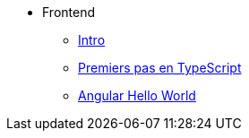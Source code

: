 * Frontend
** xref:index-frontend.adoc[Intro]
** xref:tp0-intro-ts.adoc[Premiers pas en TypeScript]
** xref:tp1-hello-world.adoc[Angular Hello World]
